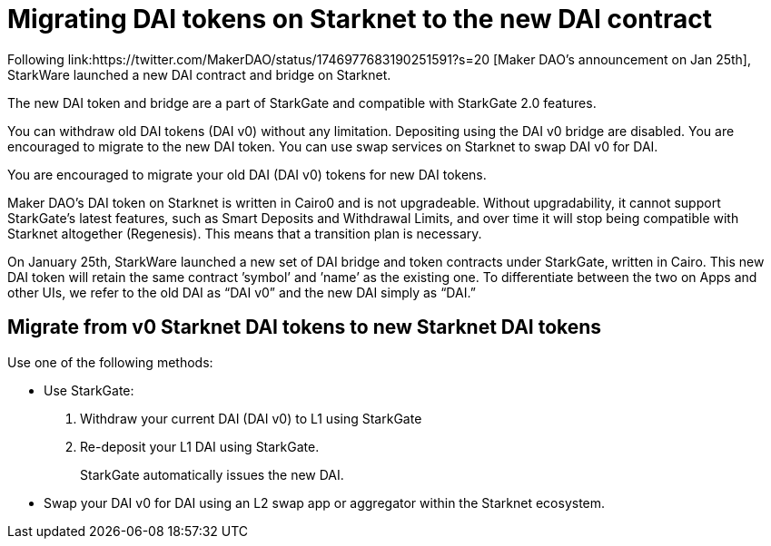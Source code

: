 [id="dai_token_migration"]
= Migrating DAI tokens on Starknet to the new DAI contract

Following link:https://twitter.com/MakerDAO/status/1746977683190251591?s=20
[Maker DAO’s announcement on Jan 25th], StarkWare launched a new DAI contract and bridge on Starknet.

The new DAI token and bridge are a part of StarkGate and compatible with StarkGate 2.0 features.

You can withdraw old DAI tokens (DAI v0) without any limitation. Depositing using the DAI v0 bridge are disabled. You are encouraged to migrate to the new DAI token. You can use swap services on Starknet to swap DAI v0 for DAI.

You are encouraged to migrate your old DAI (DAI v0) tokens for new DAI tokens.

Maker DAO's DAI token on Starknet is written in Cairo0 and is not upgradeable. Without upgradability, it cannot support StarkGate's latest features, such as Smart Deposits and Withdrawal Limits, and over time it will stop being compatible with Starknet altogether (Regenesis). This means that a transition plan is necessary.

On January 25th, StarkWare launched a new set of DAI bridge and token contracts under StarkGate, written in Cairo. This new DAI token will retain the same contract ’symbol’ and ’name’ as the existing one. To differentiate between the two on Apps and other UIs, we refer to the old DAI as “DAI v0” and the new DAI simply as “DAI.”


== Migrate from v0 Starknet DAI tokens to new Starknet DAI tokens

Use one of the following methods:

* Use StarkGate:
+
. Withdraw your current DAI (DAI v0) to L1 using StarkGate
. Re-deposit your L1 DAI using StarkGate.
+
StarkGate automatically issues the new DAI.

* Swap your DAI v0 for DAI using an L2 swap app or aggregator within the Starknet ecosystem.



